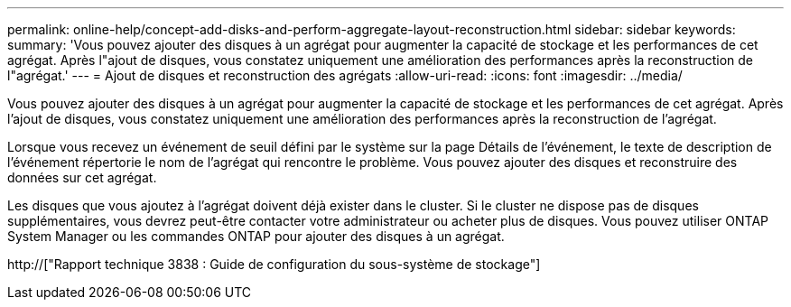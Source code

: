 ---
permalink: online-help/concept-add-disks-and-perform-aggregate-layout-reconstruction.html 
sidebar: sidebar 
keywords:  
summary: 'Vous pouvez ajouter des disques à un agrégat pour augmenter la capacité de stockage et les performances de cet agrégat. Après l"ajout de disques, vous constatez uniquement une amélioration des performances après la reconstruction de l"agrégat.' 
---
= Ajout de disques et reconstruction des agrégats
:allow-uri-read: 
:icons: font
:imagesdir: ../media/


[role="lead"]
Vous pouvez ajouter des disques à un agrégat pour augmenter la capacité de stockage et les performances de cet agrégat. Après l'ajout de disques, vous constatez uniquement une amélioration des performances après la reconstruction de l'agrégat.

Lorsque vous recevez un événement de seuil défini par le système sur la page Détails de l'événement, le texte de description de l'événement répertorie le nom de l'agrégat qui rencontre le problème. Vous pouvez ajouter des disques et reconstruire des données sur cet agrégat.

Les disques que vous ajoutez à l'agrégat doivent déjà exister dans le cluster. Si le cluster ne dispose pas de disques supplémentaires, vous devrez peut-être contacter votre administrateur ou acheter plus de disques. Vous pouvez utiliser ONTAP System Manager ou les commandes ONTAP pour ajouter des disques à un agrégat.

http://["Rapport technique 3838 : Guide de configuration du sous-système de stockage"]
